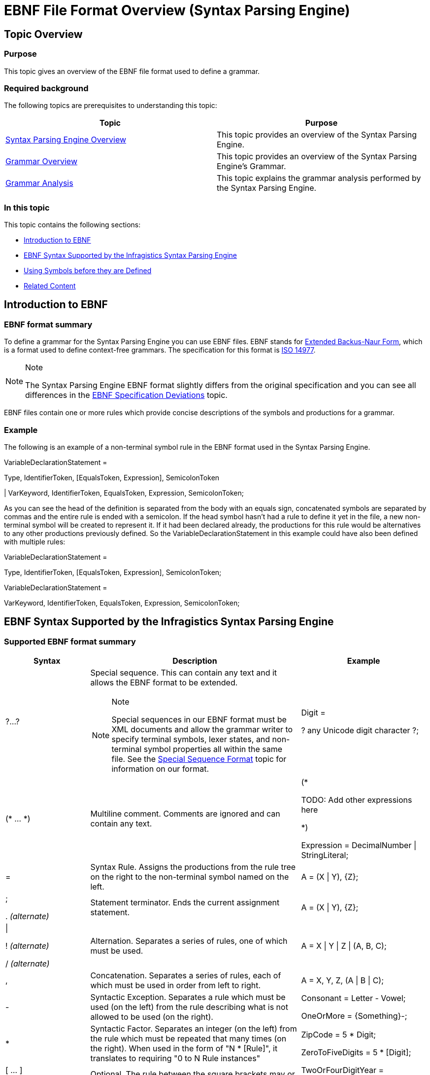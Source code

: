 ﻿////
|metadata|
{
    "name": "ig-spe-ebnf-file-format-overview",
    "controlName": ["IG Syntax Parsing Engine"],
    "tags": ["Editing","Getting Started","How Do I"],
    "guid": "6990bd2b-5beb-42e4-a8c3-6fad5ddbf1ec",
    "buildFlags": [],
    "createdOn": "2016-05-25T18:21:54.0800953Z"
}
|metadata|
////

= EBNF File Format Overview (Syntax Parsing Engine)

== Topic Overview

=== Purpose

This topic gives an overview of the EBNF file format used to define a grammar.

=== Required background

The following topics are prerequisites to understanding this topic:

[options="header", cols="a,a"]
|====
|Topic|Purpose

| link:ig-spe-overview.html[Syntax Parsing Engine Overview]
|This topic provides an overview of the Syntax Parsing Engine.

| link:ig-spe-grammar-overview.html[Grammar Overview]
|This topic provides an overview of the Syntax Parsing Engine’s Grammar.

| link:ig-spe-grammar-analysis.html[Grammar Analysis]
|This topic explains the grammar analysis performed by the Syntax Parsing Engine.

|====

=== In this topic

This topic contains the following sections:

* <<_Ref349900508, Introduction to EBNF >>
* <<_Ref349900513, EBNF Syntax Supported by the Infragistics Syntax Parsing Engine >>
* <<_Ref349900514, Using Symbols before they are Defined >>
* <<_Ref349900526, Related Content >>

[[_Ref349900508]]
== Introduction to EBNF

=== EBNF format summary

To define a grammar for the Syntax Parsing Engine you can use EBNF files. EBNF stands for link:http://en.wikipedia.org/wiki/Extended_Backus%E2%80%93Naur_Form[Extended Backus-Naur Form], which is a format used to define context-free grammars. The specification for this format is link:http://www.iso.org/iso/iso_catalogue/catalogue_tc/catalogue_detail.htm?csnumber=26153[ISO 14977].

.Note
[NOTE]
====
The Syntax Parsing Engine EBNF format slightly differs from the original specification and you can see all differences in the link:ig-spe-ebnf-specification-deviations.html[EBNF Specification Deviations] topic.
====

EBNF files contain one or more rules which provide concise descriptions of the symbols and productions for a grammar.

=== Example

The following is an example of a non-terminal symbol rule in the EBNF format used in the Syntax Parsing Engine.

[green]#VariableDeclarationStatement =#

[green]#Type, IdentifierToken, [EqualsToken, Expression], SemicolonToken#

[green]#| VarKeyword, IdentifierToken, EqualsToken, Expression, SemicolonToken;#

As you can see the head of the definition is separated from the body with an equals sign, concatenated symbols are separated by commas and the entire rule is ended with a semicolon. If the head symbol hasn’t had a rule to define it yet in the file, a new non-terminal symbol will be created to represent it. If it had been declared already, the productions for this rule would be alternatives to any other productions previously defined. So the VariableDeclarationStatement in this example could have also been defined with multiple rules:

[green]#VariableDeclarationStatement =#

[green]#Type, IdentifierToken, [EqualsToken, Expression], SemicolonToken;#

[green]#VariableDeclarationStatement =#

[green]#VarKeyword, IdentifierToken, EqualsToken, Expression, SemicolonToken;#

[[_Ref349900513]]
== EBNF Syntax Supported by the Infragistics Syntax Parsing Engine

=== Supported EBNF format summary

[options="header", cols="20a,50a,30a"]
|====
|Syntax|Description|Example

|?...?
|Special sequence. This can contain any text and it allows the EBNF format to be extended. 

.Note 
[NOTE] 
==== 
Special sequences in our EBNF format must be XML documents and allow the grammar writer to specify terminal symbols, lexer states, and non-terminal symbol properties all within the same file. See the link:ig-spe-special-sequence-format.html[Special Sequence Format] topic for information on our format. 
====

|[green]#Digit =#

[green]#? any Unicode digit character ?;#

|($$*$$ … $$*$$)
|Multiline comment. Comments are ignored and can contain any text.
|[green]#($$*$$#

[green]#TODO: Add other expressions here#

[green]#$$*$$)#

Expression = DecimalNumber \| StringLiteral;

|=
|Syntax Rule. Assigns the productions from the rule tree on the right to the non-terminal symbol named on the left.
|[green]#A = (X \| Y), {Z}#;

|; 

$$.$$ _(alternate)_
|Statement terminator. Ends the current assignment statement.
|[green]#A = (X \| Y), {Z};#

|\| 

! _(alternate)_ 

/ _(alternate)_
|Alternation. Separates a series of rules, one of which must be used.
|[green]#A = X \| Y \| Z \| (A, B, C);#

|,
|Concatenation. Separates a series of rules, each of which must be used in order from left to right.
|[green]#A = X, Y, Z, (A \| B \| C);#

|-
|Syntactic Exception. Separates a rule which must be used (on the left) from the rule describing what is not allowed to be used (on the right).
|[green]#Consonant = Letter - Vowel;#

[green]#OneOrMore = {Something}-;#

|$$*$$
|Syntactic Factor. Separates an integer (on the left) from the rule which must be repeated that many times (on the right). When used in the form of "N $$*$$ [Rule]", it translates to requiring "0 to N Rule instances"
|[green]#ZipCode = 5 $$*$$ Digit;#

[green]#ZeroToFiveDigits = 5 $$*$$ [Digit];#

|[ … ] 

(/ … /) _(alternate)_
|Optional. The rule between the square brackets may or may not be used.
|[green]#TwoOrFourDigitYear =#

[green]#[Digit, Digit], Digit, Digit;#

|{ … } 

(: … :) _(alternate)_
|Repetition. The rule between the curly braces may be used zero or more times.
|[green]#Sentence = {Word}, Period;#

|(…)
|Group. Groups the rule within the parentheses so it is treated as a single rule tree.
|[green]#A = (X \| Y), (X \| Z);#

|
|Empty. Represents nothing. Can be used in an alternation to represent that one alternative is to use nothing or it can be used with a syntactic exception to indicate that empty may not be used.
|[green]#OptionalA = (A\|);#

[green]#OneOrMore = {Something}-;#

|' … ' 

" … " _(alternate)_
|String literal. Literal strings can be embedded in a rule and for each new literal string encountered a terminal symbol will be automatically generated in the grammar to represent that string. However, this is not the preferred way to create terminal symbol definitions. See the link:ig-spe-special-sequence-format.html[Special Sequence Format] topic for information about the preferred way to create terminal symbols.
|[green]#GetAccessor = 'get', "{", Statements, '}';#

|====

.Note
[NOTE]
====
In order to conform to the EBNF specification, some of the constructs have an alternate syntax. Here is an alternative example of the VariableDeclarationStatement definition shown in the previous code snippet:

[green]#VariableDeclarationStatement =#

[green]#Type, IdentifierToken, (/ EqualsToken, Expression /), SemicolonToken#

[green]#/ VarKeyword, IdentifierToken, EqualsToken, Expression, SemicolonToken.#
====

[[_Ref349900514]]
== Using Symbols before they are Defined

=== Overview

Non-terminal symbols can be used before they are defined. This is required so that context-free grammars can be recursive. Without this it would not be possible to allow nested classes to be defined in a language like C#.

=== Example

This is a simplified definition of the C# language:

[green]#Root = {ClassDeclaration};#

[green]#ClassDeclaration = ['public'], 'class', Identifier, '{', Members, '}';#

[green]#Members = {Member};#

[green]#Member = ClassDeclaration | FieldDeclaration;#

[green]#FieldDeclaration = ['public'], Type, Identifier, ';';#

[green]#Type = Identifier;#

.Note
[NOTE]
====
Some of the declarations (for example "ClassDeclaration" or "Members") are used before they are defined.
====

[[_Ref349900526]]
== Related Content

=== Topics

The following topics provide additional information related to this topic.

[options="header", cols="a,a"]
|====
|Topic|Purpose

| link:ig-spe-special-sequence-format.html[Special Sequence Format]
|This topic explains the format of the special sequence sections in the EBNF file used to configure the grammar.

| link:ig-spe-ebnf-specification-deviations.html[EBNF Specification Deviations]
|This topic explains the deviations from the ISO 14977 specification in the EBNF format used by the Syntax Parsing Engine.

| link:ig-spe-generate-grammar-from-ebnf.html[Generate Grammar from an EBNF File]
|This topic explains the process of creating a grammar from EBNF content.

| link:ig-spe-generate-ebnf-from-grammar.html[Generate EBNF File from a Grammar]
|This topic explains the process of creating EBNF content from a grammar.

|====